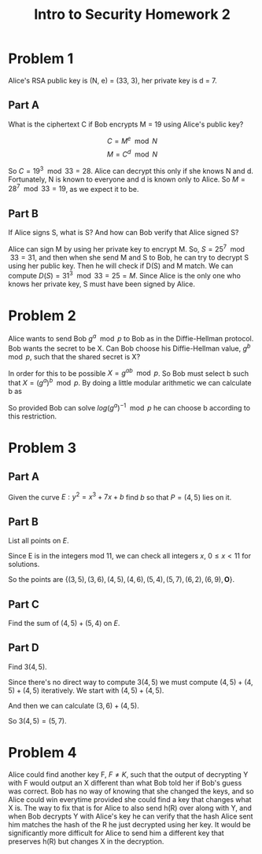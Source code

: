 #+STARTUP: latexpreview
#+OPTIONS: toc:nil
#+TITLE: Intro to Security Homework 2
#+LATEX_CLASS: article
#+LATEX_CLASS_OPTIONS: [12pt,letterpaper]
#+LATEX_HEADER: \usepackage[letterpaper]{geometry}
* Problem 1
  Alice's RSA public key is (N, e) = (33, 3), her private key is d
  = 7.
** Part A
   What is the ciphertext C if Bob encrypts M = 19 using Alice's
   public key?

   $$ C = M^e \mod N $$
   $$ M = C^d \mod N $$

   So $C = 19^3 \mod 33 = 28$. Alice can decrypt this only if she
   knows N and d. Fortunately, N is known to everyone and d is known
   only to Alice. So $M = 28^7 \mod 33 = 19$, as we expect it to be.
** Part B
   If Alice signs S, what is S? And how can Bob verify that Alice
   signed S?

   Alice can sign M by using her private key to encrypt M. So, $S =
   25^7 \mod 33 = 31$, and then when she send M and S to Bob, he can
   try to decrypt S using her public key. Then he will check if D(S)
   and M match. We can compute $D(S) = 31^3 \mod 33 = 25 = M$. Since
   Alice is the only one who knows her private key, S must have been
   signed by Alice.
* Problem 2
  Alice wants to send Bob $g^a \mod p$ to Bob as in the Diffie-Hellman
  protocol. Bob wants the secret to be X. Can Bob choose his
  Diffie-Hellman value, $g^b \mod p$, such that the shared secret is
  X?
  
  In order for this to be possible $X = g^{ab} \mod p$. So Bob must
  select b such that $X = (g^a)^b \mod p$. By doing a little modular
  arithmetic we can calculate b as
  \begin{align*}
  logX &= blog(g^a) \mod p \\
  b &= logX * (log(g^a))^{-1} \mod p
  \end{align*}
  So provided Bob can solve $log(g^a)^{-1} \mod p$ he can choose b
  according to this restriction.
* Problem 3
** Part A
   Given the curve $E: y^2 = x^3 + 7x + b$ find $b$ so that $P = (4,
   5)$ lies on it.
   \begin{align*}
   5^2 &= 4^3 + 7(4) + b \mod 11 \\
   25 &= 92 + b \mod 11 \\
   3 &= 4 + b \mod 11 \\
   b &= 10 \mod 11
   \end{align*}
** Part B
   List all points on $E$.

   Since E is in the integers mod 11, we can check all integers $x$, $0
   \leq x < 11$ for solutions.
   \begin{align*}
   y^2 &= (0)^3 + 7(0) + 10 = 10 \mod 11 & \text{No solution.} \\
   y^2 &= (1)^3 + 7(1) + 10 = 7 \mod 11 & \text{No solution.} \\
   y^2 &= (2)^3 + 7(2) + 10 = 10 \mod 11 & \text{No solution.} \\
   y^2 &= (3)^3 + 7(3) + 10 = 3 \mod 11 & y=5,6 \\
   y^2 &= (4)^3 + 7(4) + 10 = 3 \mod 11 & y=5,6 \\
   y^2 &= (5)^3 + 7(5) + 10 = 5 \mod 11 & y=4,7 \\
   y^2 &= (6)^3 + 7(6) + 10 = 4 \mod 11 & y=2,9 \\
   y^2 &= (7)^3 + 7(7) + 10 = 6 \mod 11 & \text{ No solution.} \\
   y^2 &= (8)^3 + 7(8) + 10 = 6 \mod 11 & \text{ No solution.} \\
   y^2 &= (9)^3 + 7(9) + 10 = 10 \mod 11 & \text{ No solution.} \\
   y^2 &= (10)^3 + 7(10) + 10 = 2 \mod 11 & \text{ No solution.}
   \end{align*}
   So the points are $\{
   (3,5),(3,6),(4,5),(4,6),(5,4),(5,7),(6,2),(6,9), \textbf{O} \}$.
** Part C
   Find the sum of $(4,5)+(5,4)$ on $E$.

   \begin{align*}
   c &= (4 - 5) * (5 - 4)^{-1} \mod 11 \\
   &= -1 * (1)^{-1} \mod 11 \\
   &= 10 * 1 \mod 11 \\
   &= 10 \mod 11 \\
   \\
   x_3 &= 10^2 - 4 - 5 \mod 11 \\
   &= 91 \mod 11 \\
   &= 3 \mod 11 \\
   \\
   y_3 &= 10(4 - 3) - 5 \mod 11 \\
   &= 5 \mod 11
   \\
   (4,5) + (5,4) &= (x_3, y_3) = (3, 5) \\
   \end{align*}
** Part D
   Find $3(4,5)$.

   Since there's no direct way to compute $3(4,5)$ we must compute
   $(4,5) + (4,5) + (4,5)$ iteratively. We start with $(4, 5) + (4,5)$. 
   \begin{align*}
   c &= (3(4)^2 + 7) * (2(5))^{-1} \mod 11 \\
   &= 0 \mod 11 \\
   \\
   (4,5) + (4,5) &= (0 - 4 - 4, 0(4 - x_3) - 5) \mod 11 \\
   &= (3, 6) \mod 11
   \end{align*}
   And then we can calculate $(3, 6) + (4,5)$.
   \begin{align*}
   c &= (5-6) * (4-3)^{-1} \mod 11 \\
   &= 10 \mod 11 \\
   \\
   (3,6) + (4,5) &= (10^2 - 3 - 4, 10(3 - x_3) - 6) \\
   &= (5, 10(9) - 6) \\
   &= (5, 7)
   \end{align*}
   So $3(4,5) = (5,7)$.
* Problem 4
  Alice could find another key F, $F \neq K$, such that the output of
  decrypting Y with F would output an X different than what Bob told
  her if Bob's guess was correct. Bob has no way of knowing that she
  changed the keys, and so Alice could win everytime provided she
  could find a key that changes what X is. The way to fix that is for
  Alice to also send h(R) over along with Y, and when Bob decrypts Y
  with Alice's key he can verify that the hash Alice sent him matches
  the hash of the R he just decrypted using her key. It would be
  significantly more difficult for Alice to send him a different key
  that preserves h(R) but changes X in the decryption.
